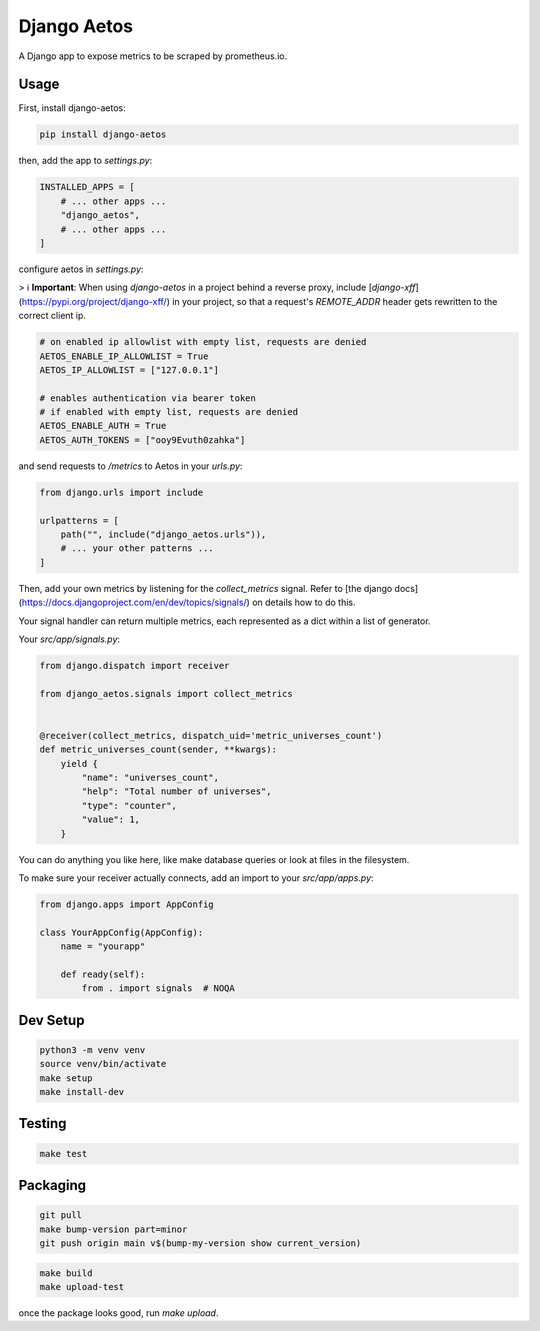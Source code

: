 Django Aetos
============

A Django app to expose metrics to be scraped by prometheus.io.

Usage
-----

First, install django-aetos:

.. code-block:: python

    pip install django-aetos

then, add the app to `settings.py`:

.. code-block:: python

    INSTALLED_APPS = [
        # ... other apps ...
        "django_aetos",
        # ... other apps ...
    ]

configure aetos in `settings.py`:

> ℹ️ **Important**: When using `django-aetos` in a project behind a reverse proxy, include [`django-xff`](https://pypi.org/project/django-xff/) in your project, so that a request's `REMOTE_ADDR` header gets rewritten to the correct client ip.

.. code-block:: python

    # on enabled ip allowlist with empty list, requests are denied
    AETOS_ENABLE_IP_ALLOWLIST = True
    AETOS_IP_ALLOWLIST = ["127.0.0.1"]

    # enables authentication via bearer token
    # if enabled with empty list, requests are denied
    AETOS_ENABLE_AUTH = True
    AETOS_AUTH_TOKENS = ["ooy9Evuth0zahka"]

and send requests to `/metrics` to Aetos in your `urls.py`:

.. code-block:: python

    from django.urls import include

    urlpatterns = [
        path("", include("django_aetos.urls")),
        # ... your other patterns ...
    ]

Then, add your own metrics by listening for the `collect_metrics` signal.
Refer to [the django docs](https://docs.djangoproject.com/en/dev/topics/signals/)
on details how to do this.

Your signal handler can return multiple metrics, each represented as a dict
within a list of generator.

Your `src/app/signals.py`:

.. code-block:: python

    from django.dispatch import receiver

    from django_aetos.signals import collect_metrics


    @receiver(collect_metrics, dispatch_uid='metric_universes_count')
    def metric_universes_count(sender, **kwargs):
        yield {
            "name": "universes_count",
            "help": "Total number of universes",
            "type": "counter",
            "value": 1,
        }

You can do anything you like here, like make database queries or look at files
in the filesystem.

To make sure your receiver actually connects, add an import to your
`src/app/apps.py`:

.. code-block:: python

    from django.apps import AppConfig

    class YourAppConfig(AppConfig):
        name = "yourapp"

        def ready(self):
            from . import signals  # NOQA

Dev Setup
---------

.. code-block::

    python3 -m venv venv
    source venv/bin/activate
    make setup
    make install-dev

Testing
---------

.. code-block::

    make test

Packaging
---------

.. code-block::

    git pull
    make bump-version part=minor
    git push origin main v$(bump-my-version show current_version)

.. code-block::

    make build
    make upload-test

once the package looks good, run `make upload`.
